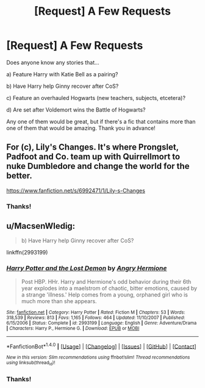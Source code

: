 #+TITLE: [Request] A Few Requests

* [Request] A Few Requests
:PROPERTIES:
:Author: 09271606170718051922
:Score: 6
:DateUnix: 1470854145.0
:DateShort: 2016-Aug-10
:FlairText: Request
:END:
Does anyone know any stories that...

a) Feature Harry with Katie Bell as a pairing?

b) Have Harry help Ginny recover after CoS?

c) Feature an overhauled Hogwarts (new teachers, subjects, etcetera)?

d) Are set after Voldemort wins the Battle of Hogwarts?

Any one of them would be great, but if there's a fic that contains more than one of them that would be amazing. Thank you in advance!


** For (c), Lily's Changes. It's where Prongslet, Padfoot and Co. team up with Quirrellmort to nuke Dumbledore and change the world for the better.

[[https://www.fanfiction.net/s/6992471/1/Lily-s-Changes]]
:PROPERTIES:
:Author: EspilonPineapple
:Score: 1
:DateUnix: 1470865391.0
:DateShort: 2016-Aug-11
:END:

*** Thanks!
:PROPERTIES:
:Author: 09271606170718051922
:Score: 1
:DateUnix: 1470866218.0
:DateShort: 2016-Aug-11
:END:


** u/MacsenWledig:
#+begin_quote
  b) Have Harry help Ginny recover after CoS?
#+end_quote

linkffn(2993199)
:PROPERTIES:
:Author: MacsenWledig
:Score: 1
:DateUnix: 1470906150.0
:DateShort: 2016-Aug-11
:END:

*** [[http://www.fanfiction.net/s/2993199/1/][*/Harry Potter and the Lost Demon/*]] by [[https://www.fanfiction.net/u/1025347/Angry-Hermione][/Angry Hermione/]]

#+begin_quote
  Post HBP. HHr. Harry and Hermione's odd behavior during their 6th year explodes into a maelstrom of chaotic, bitter emotions, caused by a strange 'illness.' Help comes from a young, orphaned girl who is much more than she appears.
#+end_quote

^{/Site/: [[http://www.fanfiction.net/][fanfiction.net]] *|* /Category/: Harry Potter *|* /Rated/: Fiction M *|* /Chapters/: 53 *|* /Words/: 318,539 *|* /Reviews/: 813 *|* /Favs/: 1,165 *|* /Follows/: 464 *|* /Updated/: 11/10/2007 *|* /Published/: 6/15/2006 *|* /Status/: Complete *|* /id/: 2993199 *|* /Language/: English *|* /Genre/: Adventure/Drama *|* /Characters/: Harry P., Hermione G. *|* /Download/: [[http://www.ff2ebook.com/old/ffn-bot/index.php?id=2993199&source=ff&filetype=epub][EPUB]] or [[http://www.ff2ebook.com/old/ffn-bot/index.php?id=2993199&source=ff&filetype=mobi][MOBI]]}

--------------

*FanfictionBot*^{1.4.0} *|* [[[https://github.com/tusing/reddit-ffn-bot/wiki/Usage][Usage]]] | [[[https://github.com/tusing/reddit-ffn-bot/wiki/Changelog][Changelog]]] | [[[https://github.com/tusing/reddit-ffn-bot/issues/][Issues]]] | [[[https://github.com/tusing/reddit-ffn-bot/][GitHub]]] | [[[https://www.reddit.com/message/compose?to=tusing][Contact]]]

^{/New in this version: Slim recommendations using/ ffnbot!slim! /Thread recommendations using/ linksub(thread_id)!}
:PROPERTIES:
:Author: FanfictionBot
:Score: 1
:DateUnix: 1470906180.0
:DateShort: 2016-Aug-11
:END:


*** Thanks!
:PROPERTIES:
:Author: 09271606170718051922
:Score: 1
:DateUnix: 1470910171.0
:DateShort: 2016-Aug-11
:END:
